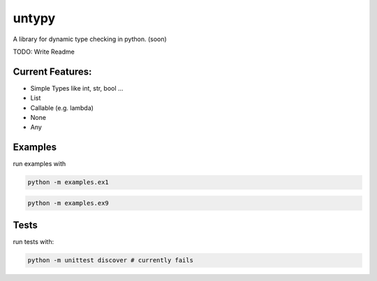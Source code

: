 untypy
======

A library for dynamic type checking in python. (soon)

TODO: Write Readme

Current Features:
------
- Simple Types like int, str, bool ...
- List
- Callable (e.g. lambda)
- None
- Any


Examples
-----

run examples with

.. code:: bash

    python -m examples.ex1

.. code:: bash

    python -m examples.ex9

Tests
-----

run tests with:

.. code:: bash

    python -m unittest discover # currently fails

